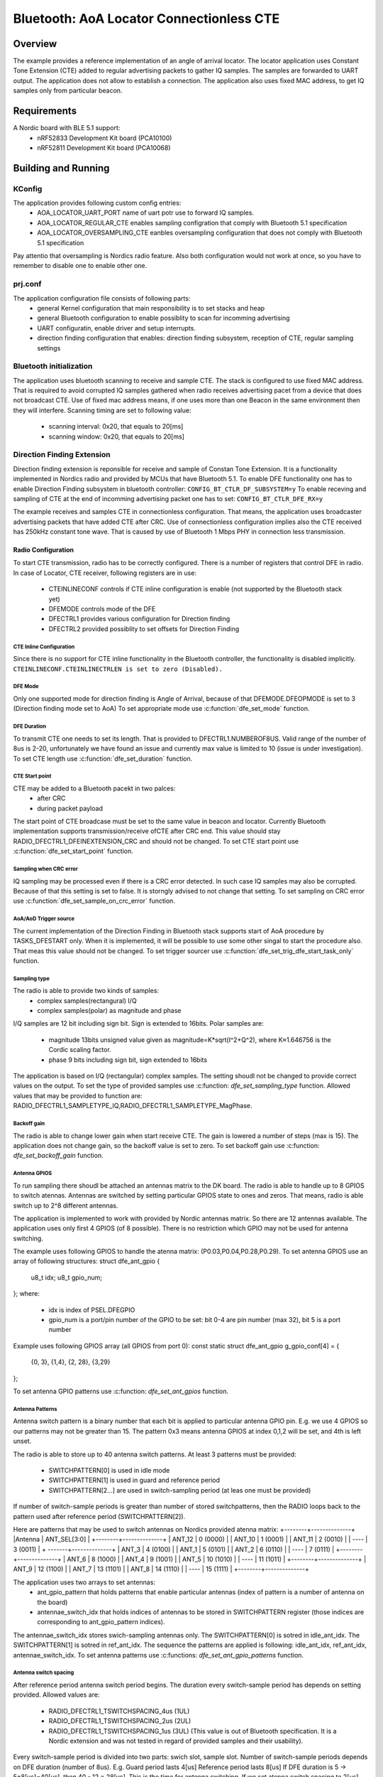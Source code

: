 .. _bluetooth-aoa-Locator-conectionless-cte:

Bluetooth: AoA Locator Connectionless CTE
########################################

Overview
********

The example provides a reference implementation of an angle of arrival locator.
The locator application uses Constant Tone Extension (CTE) added to regular advertising packets to gather IQ samples.
The samples are forwarded to UART output.
The application does not allow to establish a connection. 
The application also uses fixed MAC address, to get IQ samples only from particular beacon.

Requirements
************

A Nordic board with BLE 5.1 support:
	* nRF52833 Development Kit board (PCA10100)
	* nRF52811 Development Kit board (PCA10068)

Building and Running
********************

.. code-block:: console
	mkdir build
	cd build
	cmake -DBOARD=nrf52833_pca10100 ..
	make
	make flash

KConfig
=======

The application provides following custom config entries:
	* AOA_LOCATOR_UART_PORT name of uart potr use to forward IQ samples.
	* AOA_LOCATOR_REGULAR_CTE enables sampling configration that comply with Bluetooth 5.1 specification
	* AOA_LOCATOR_OVERSAMPLING_CTE eanbles oversampling configuration that does not comply with Bluetooth 5.1 specification	

Pay attentio that oversampling is Nordics radio feature.
Also both configuration would not work at once, so you have to remember to disable one to enable other one.


prj.conf
========

The application configuration file consists of following parts:
	* general Kernel configuration that main responsibility is to set stacks and heap
	* general Bluetooth configuration to enable possiblity to scan for incomming advertising
	* UART configuratin, enable driver and setup interrupts.
	* direction finding configuration that enables: direction finding subsystem, reception of CTE, regular sampling settings 

 
Bluetooth initialization
========================

The application uses bluetooth scanning to receive and sample CTE.
The stack is configured to use fixed MAC address.
That is required to avoid corrupted IQ samples gathered when radio receives advertising pacet from a device that does not broadcast CTE.
Use of fixed mac address means, if one uses more than one Beacon in the same environment then they will interfere.
Scanning timing are set to following value:
	* scanning interval: 0x20, that equals to 20[ms]
	* scanning window: 0x20, that equals to 20[ms]
 
Direction Finding Extension
===========================

Direction finding extension is reponsible for receive and sample of Constan Tone Extension.
It is a functionality implemented in Nordics radio and provided by MCUs that have Bluetooth 5.1.
To enable DFE functionality one has to enable Direction Finding subsystem in bluetooth controller: ``CONFIG_BT_CTLR_DF_SUBSYSTEM=y``
To enable receving and sampling of CTE at the end of incomming advertising packet one has to set: ``CONFIG_BT_CTLR_DFE_RX=y``

The example receives and samples CTE in connectionless configuration.
That means, the application uses broadcaster advertising packets that have added CTE after CRC.
Use of connectionless configuration implies also the CTE received has 250kHz constant tone wave.
That is caused by use of Bluetooth 1 Mbps PHY in connection less transmission.

Radio Configuration
-------------------

To start CTE transmission, radio has to be correctly configured.
There is a number of registers that control DFE in radio. 
In case of Locator, CTE receiver, following registers are in use:
	* CTEINLINECONF controls if CTE inline configuration is enable (not supported by the Bluetooth stack yet)
	* DFEMODE controls mode of the DFE
	* DFECTRL1 provides various configuration for Direction finding
	* DFECTRL2 provided possiblity to set offsets for Direction Finding
	
CTE Inline Configuration
~~~~~~~~~~~~~~~~~~~~~~~~
Since there is no support for CTE inline functionality in the Bluetooth controller, the functionality is disabled implicitly.
``CTEINLINECONF.CTEINLINECTRLEN is set to zero (Disabled).``

DFE Mode
~~~~~~~~
Only one supported mode for direction finding is Angle of Arrival, because of that DFEMODE.DFEOPMODE is set to 3 (Direction finding mode set to AoA)
To set appropriate mode use :c:function:`dfe_set_mode` function.

DFE Duration
~~~~~~~~~~~~
To transmit CTE one needs to set its length.
That is provided to DFECTRL1.NUMBEROF8US.
Valid range of the number of 8us is 2-20, unfortunately we have found an issue and currently max value is limited to 10 (issue is under investigation).
To set CTE length use :c:function:`dfe_set_duration` function.

CTE Start point
~~~~~~~~~~~~~~~
CTE may be added to a Bluetooth pacekt in two palces:
	* after CRC
	* during packet payload
The start point of CTE broadcase must be set to the same value in beacon and locator.
Currently Bluetooth implementation supports transmission/receive ofCTE after CRC end.
This value should stay RADIO_DFECTRL1_DFEINEXTENSION_CRC and should not be changed.
To set CTE start point use :c:function:`dfe_set_start_point` function.

Sampling when CRC error
~~~~~~~~~~~~~~~~~~~~~~~
IQ sampling may be processed even if there is a CRC error detected.
In such case IQ samples may also be corrupted.
Because of that this setting is set to false. 
It is storngly advised to not change that setting.
To set sampling on CRC error use :c:function:`dfe_set_sample_on_crc_error` function.

AoA/AoD Trigger source
~~~~~~~~~~~~~~~~~~~~~~
The current implementation of the Direction Finding in Bluetooth stack supports start of AoA procedure by TASKS_DFESTART only.
When it is implemented, it will be possible to use some other singal to start the procedure also.
That meas this value should not be changed.
To set trigger sourcer use :c:function:`dfe_set_trig_dfe_start_task_only` function.

Sampling type
~~~~~~~~~~~~~
The radio is able to provide two kinds of samples:
	* complex samples(rectangural) I/Q
	* complex samples(polar) as magnitude and phase
	
I/Q samples are 12 bit including sign bit. Sign is extended to 16bits.
Polar samples are: 
	* magnitude 13bits unsigned value given as magnitude=K*sqrt(I^2+Q^2), where K≈1.646756 is the Cordic scaling factor.
	* phase 9 bits including sign bit, sign extended to 16bits
The application is based on I/Q (rectangular) complex samples.
The setting shoudl not be changed to provide correct values on the output.
To set the type of provided samples use :c:function: `dfe_set_sampling_type` function.
Allowed values that may be provided to function are: RADIO_DFECTRL1_SAMPLETYPE_IQ,RADIO_DFECTRL1_SAMPLETYPE_MagPhase.

Backoff gain
~~~~~~~~~~~~
The radio is able to change lower gain when start receive CTE. 
The gain is lowered a number of steps (max is 15).
The application does not change gain, so the backoff value is set to zero.
To set backoff gain use :c:function: `dfe_set_backoff_gain` function.

Antenna GPIOS
~~~~~~~~~~~~~
To run sampling there shoudl be attached an antennas matrix to the DK board.
The radio is able to handle up to 8 GPIOS to switch atennas.
Antennas are switched by setting particular GPIOS state to ones and zeros.
That means, radio is able switch up to 2^8 different antennas.

The application is implemented to work with provided by Nordic antennas matrix.
So there are 12 antennas available.
The application uses only first 4 GPIOS (of 8 possible).
There is no restriction which GPIO may not be used for antenna switching.

The example uses following GPIOS to handle the atenna matrix: (P0.03,P0.04,P0.28,P0.29).
To set antenna GPIOS use an array of following structures:
struct dfe_ant_gpio {
	u8_t idx;
	u8_t gpio_num;
};
where:
	* idx is index of PSEL.DFEGPIO
	* gpio_num is a port/pin number of the GPIO to be set: bit 0-4 are pin number (max 32), bit 5 is a port number

Example uses following GPIOS array (all GPIOS from port 0):
const static struct dfe_ant_gpio g_gpio_conf[4] = {
	{0, 3}, {1,4}, {2, 28}, {3,29}
};

To set antenna GPIO patterns use :c:function: `dfe_set_ant_gpios` function.

Antenna Patterns
~~~~~~~~~~~~~~~~
Antenna switch pattern is a binary number that each bit is applied to particular antenna GPIO pin.
E.g. we use 4 GPIOS so our patterns may not be greater than 15.
The pattern 0x3 means antenna GPIOS at index 0,1,2 will be set, and 4th is left unset.

The radio is able to store up to 40 antenna switch patterns.
At least 3 patterns must be provided: 
	* SWITCHPATTERN[0] is used in idle mode
	* SWITCHPATTERN[1] is used in guard and reference period
	* SWITCHPATTERN[2...] are used in switch-sampling period (at leas one must be provided)
If number of switch-sample periods is greater than number of stored switchpatterns, then the RADIO loops back to the pattern used after reference period (SWITCHPATTERN[2]).

Here are patterns that may be used to switch antennas on Nordics provided atenna matrix:
+--------+--------------+
|Antenna | ANT_SEL[3:0] |
+--------+--------------+
| ANT_12 |  0 (0000)    |
| ANT_10 |  1 (0001)    |
| ANT_11 |  2 (0010)    |
| ----   |  3 (0011)    |
+ -------+--------------+
| ANT_3  |  4 (0100)    |
| ANT_1  |  5 (0101)    |
| ANT_2  |  6 (0110)    |
| ----   |  7 (0111)    |
+--------+--------------+
| ANT_6  |  8 (1000)    |
| ANT_4  |  9 (1001)    |
| ANT_5  | 10 (1010)    |
| ----   | 11 (1011)    |
+--------+--------------+
| ANT_9  | 12 (1100)    |
| ANT_7  | 13 (1101)    |
| ANT_8  | 14 (1110)    | 
| ----   | 15 (1111)    |
+--------+--------------+

The application uses two arrays to set antennas:
	* ant_gpio_pattern that holds patterns that enable particular antennas (index of pattern is a number of antenna on the board)
	* antennae_switch_idx that holds indices of antennas to be stored in SWITCHPATTERN register (those indices are corresponding to ant_gpio_pattern indices).
The antennae_switch_idx stores swich-sampling antennas only.
The SWITCHPATTERN[0] is sotred in idle_ant_idx.
The SWITCHPATTERN[1] is sotred in ref_ant_idx.
The sequence the patterns are applied is following: idle_ant_idx, ref_ant_idx, antennae_switch_idx.
To set antenna patterns use :c:functions: `dfe_set_ant_gpio_patterns` function.

Antenna switch spacing
~~~~~~~~~~~~~~~~~~~~~~
After reference period antenna switch period begins.
The duration every switch-sample period has depends on setting provided.
Allowed values are:
	* RADIO_DFECTRL1_TSWITCHSPACING_4us (1UL)
	* RADIO_DFECTRL1_TSWITCHSPACING_2us (2UL)
	* RADIO_DFECTRL1_TSWITCHSPACING_1us (3UL) (This value is out of Bluetooth specification. It is a Nordic extension and was not tested in regard of provided samples and their usability). 
Every switch-sample period is divided into two parts: swich slot, sample slot.
Number of switch-sample periods depends on DFE duration (number of 8us).
E.g. 
Guard period lasts 4[us]
Reference period lasts 8[us]
If DFE duration is 5 -> 5*8[us]=40[us], then 40 - 12 = 28[us].
This is the time for antenna switching.
If we set atenna switch spacing to 2[us] then we have 14 antenna switches.
If we set 11 atennas in SWITCHPATTERN register then after 11th antenna we will have samples from SWITCHPATTERN[2],SWITCHPATTERNS[3],SWITCHPATTERNS[4] (because of loopback).
To set switch spacing use :c:functions: `dfe_set_ant_switch_spacing` function.

Switch spacing offset
~~~~~~~~~~~~~~~~~~~~~
The radio allows to do some fine tunig when the switching of antennas start.
That offset is applied before guart period starts (before first switch from idle state).
The value of the offset is a 12 bit signed number of 16M cycles (number of 62.5[ns]).
The example does not use this setting.
To set switch spacing use :c:functions: `dfe_set_switch_offset` function.

Reference samples spacing and switching period sample spacing
~~~~~~~~~~~~~~~~~~~~~~~~~~~~~~~~~~~~~~~~~~~~~~~~~~~~~~~~~~~~~
During reference period samples are gathered accoring to reference samples spacing value.
Reference sample spacing allowed values are:
	* RADIO_DFECTRL1_TSAMPLESPACINGREF_4us (1UL)
	* RADIO_DFECTRL1_TSAMPLESPACINGREF_2us (2UL)
	* RADIO_DFECTRL1_TSAMPLESPACINGREF_1us (3UL)
	* RADIO_DFECTRL1_TSAMPLESPACINGREF_500ns (4UL)
	* RADIO_DFECTRL1_TSAMPLESPACINGREF_250ns (5UL)
	* RADIO_DFECTRL1_TSAMPLESPACINGREF_125ns (6UL)
Switch period sample spacing allowed values are:
	* RADIO_DFECTRL1_TSAMPLESPACING_4us (1UL)
	* RADIO_DFECTRL1_TSAMPLESPACING_2us (2UL)
	* RADIO_DFECTRL1_TSAMPLESPACING_1us (3UL)
	* RADIO_DFECTRL1_TSAMPLESPACING_500ns (4UL)
	* RADIO_DFECTRL1_TSAMPLESPACING_250ns (5UL)
	* RADIO_DFECTRL1_TSAMPLESPACING_125ns (6UL)
	
According to Bluetooth specification there is only one sample spacing allowed 1[us].
However Nordics radio provides also other settings.
Here the most interesting seems to be possiblity to use oversampling (spacing values that are lower than 1[us]).
*This is the only difference between configurations enabled by configs: AOA_LOCATOR_REGULAR_CTE and AOA_LOCATOR_OVERSAMPLING_CTE.*
*In case of AOA_LOCATOR_REGULAR_CTE the 1[us] sample spacing is used. (for both reference and switch periods)*
*In case of AOA_LOCATOR_OVERSAMPLING_CTE the 250[ns] sample spacing is used. (for both reference and switch periods)*
Also pay attention that the radio allows to set different sample spacing for referense and switch periods.
To set sample spacing for reference period use: :c:functions: dfe_set_sampling_spacing_ref function.
To set sample spacing for switching period use: :c:functions: dfe_set_sample_spacing function.

There is one more thing that have to be noted about sampling.
Sampling in reference period starts at the beginning of the period. 
That means last sample in reference period is taken "sample spacing time" before end of the period.
E.g. if reference sample spacing is set to 500[ns], then last sample is taken 500ns before end of reference period (or 7,5[us] after start of the period).
Sampling in switchin period does not start at the beginning of the period.
It starts after a delay that value is a half of the switch spacing time. 
E.g. if swich spacing is 2[us] then first sample arrives after delay of 1[us].
So delay between last reference period sample and first swich period sample is provided by formula: TSAMPLESPACINGREF + 1/2 * TSWITCHSPACING.
So for TSAMPLESPACINGREF=1us,    TSWITCHSPACING=4us, we get  delay 1 + 4/2    = 3us
       TSAMPLESPACINGREF=1us,    TSWITCHSPACING=2us, we get  delay 1 + 2/2    = 2us
       TSAMPLESPACINGREF=0.5us,  TSWITCHSPACING=2us, we get  delay 0.5 + 2/2 = 1.5us
That delay should be taken into accout when evaluation phase and time difference between samples from reference period and switching period.

The radio does not stop sampling in switching slots.
That has a drawback when time between samples is shorter than switch spacing.
In such case samples will be taken during switch period. 
That samples may be corruped because radio may not be in stable state to gather valid values.
Why are samples taken during switch period?
Because radio starts sampling and collects samples until end of DFE(CTE) duration.
E.g switch spacing is 2[us] (so switch slot (SW) is 1[us], sampling slot (SA) is 1[us].
sampling slot is 250[ns], "X" means sample.

+-------|-------+-------|-------+-------|-------+-------|-------+
   SW   |  SA   |   SW  |  SA   |   SW  |  SA   |   SW  |  SA   |
+-------|-------+-------|-------+-------|-------+-------|-------+
         X X X X X X X X X X X X X X X X X X X X X X X X X X X X 
+-------|-------+-------|-------+-------|-------+-------|-------+

After end of first SW slot, sampling starts and continues to end of DFE(CTE) duration.

So sampling in during the switch slot has implications.
Samples must be discarded, but sample does not have provided time when it was taken.
So all of it end in software that must evaluate timings of samples with use of provided settgins (switch and sample spacings), taking into account when sampling starts.

In case of reference period is it easy, every sample is valud.
In case of switching period it is more complicated. 
First of all, the algorithm must check if the spacing between samples is shorter than antennas switch spacing.
If that is ture, then half of samples should be discarded.

Similar compilation applies to mapping of samples to antennas.
That also have to be done by software because radio does not provide such information.
This is based on switch, sample spacing, length of DFE(CTE) and antennas switch pattern.
Length of DFE(CTE) with antenna spacing provides us number of effective antennas used.
Sample spacing and switch spacing allows us to find out which antenna was used to provide particular sample.
Pay attention that first antenna provides us only half of samples taken in single switch-sample period.

Implementation of samples to antennas mapping (including marking "255" discaded samples) may be found in :c:function `df_map_iq_samples_to_antennas`.

Sampling offset
~~~~~~~~~~~~~~~
Similar to switching, sampling start in swtich-sample period offset may be also fine tuned.
Is may be done by setting sample offset. 
The value of the offset is a 12 bit signed number of 16M cycles (number of 62.5[ns]).
So this may delay or make the sampling start faster (e.g. if switches on the antennas board are very slow).
Pay attention that this delay must be added to mapping of samples to time and antennas.
Note - it is not added in our evaluation of samples to antennas mapping!
The application sets this value to 1 (62.5ns) to move start of sampling just a little bit.
Bluetooth 5.1 specification states that sampels should be taken 125ns after start of sampling slot and 125ns before end of sampling slot.
To set sampling spacing use :c:functions: `dfe_set_sample_offset` function.

Radio is configured in :c:function:`dfe_init()`.